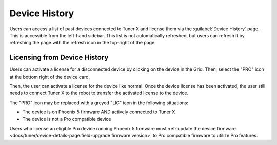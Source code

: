 Device History
==============

Users can access a list of past devices connected to Tuner X and license them via the :guilabel:`Device History` page. This is accessible from the left-hand sidebar. This list is not automatically refreshed, but users can refresh it by refreshing the page with the refresh icon in the top-right of the page.

.. image:: images/device-history-root.png
   :width: 600
   :alt: Device History robot

Licensing from Device History
-----------------------------

Users can activate a license for a disconnected device by clicking on the device in the Grid. Then, select the "PRO" icon at the bottom right of the device card.

.. image:: images/device-history-pro-location.png
   :width: 600
   :alt:

Then, the user can activate a license for the device like normal. Once the device license has been activated, the user still needs to connect Tuner X to the robot to transfer the activated license to the device.

The "PRO" icon may be replaced with a greyed "LIC" icon in the following situations:

- The device is on Phoenix 5 firmware AND actively connected to Tuner X
- The device is not a Pro compatible device

Users who license an eligible Pro device running Phoenix 5 firmware must :ref:`update the device firmware <docs/tuner/device-details-page:field-upgrade firmware version>` to Pro compatible firmware to utilize Pro features.
